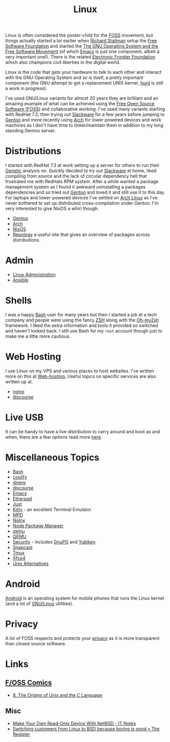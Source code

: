 :PROPERTIES:
:ID:       0e6300c6-7025-4f45-820d-4d9da82b41a6
:mtime:    20250528080159 20250526201922 20250524095641 20250322220520 20250314221237 20250129091643 20250126124211 20250118215315 20241014185041 20241009203940 20240910211009 20240418114040 20240304160438 20240302204630 20240121200503 20240121115714 20240107103825 20231219213305 20231126221347 20231121204845 20231120130321 20231015172332 20231005133759 20230926220759 20230917083604 20230905212306 20230724174038
:ctime:    20230724174038
:END:
#+TITLE: Linux
#+FILETAGS: :linux:computing:foss:opensource:

Linux is often considered the poster-child for the [[id:f277da12-5d6d-46e3-a49c-7bda9254d469][FOSS]] movement, but things actually started a lot earlier when [[id:0e3e2e06-d587-404e-ab7b-21837a60118a][Richard
Stallman]] setup the [[id:8b1e2298-ee48-43d3-a00b-94bb68413927][Free Software Foundation]] and started the [[https://www.gnu.org/][The GNU Operating System and the Free Software
Movement]] (of which [[id:754f25a5-3429-4504-8a17-4efea1568eba][Emacs]] is just one component, albeit a very important one!). There is the related  [[https://www.eff.org/][Electronic Frontier
Foundation]]  which also champions civil liberties in the digital world.

Linux is the code that gets your hardware to talk to each other and interact with the GNU Operating System and so is
itself, a pretty important component (the GNU attempt to get a replacement UNIX kernel, [[https://www.gnu.org/software/hurd/][hurd]] is /still/ a work in
progress).

I've used GNU/Linux variants for almost 20 years they are brilliant and an amazing example of what can be achieved using
the [[id:f277da12-5d6d-46e3-a49c-7bda9254d469][Free Open Source Software (FOSS)]] and collaborative working. I've used many variants starting with RedHat 7.3, then
trying out [[https://slackware.com][Slackware]] for a few years before jumping to [[https://www.gentoo.org][Gentoo]] and more recently using [[https://archlinux.org][Arch]] for lower powered devices and
work machines as I don't have time to tinker/maintain them in addition to my long standing Gentoo server.


* Distributions

I started with RedHat 7.3 at work setting up a server for others to run their [[id:9aa32f65-144f-4c52-aab6-afebd17c1e5b][Genetic]] analysis on. Quickly decided to
try out [[http://www.slackware.com/][Slackware]] at home, liked compiling from source and the lack of circular dependency hell that frustrated me with
RedHats RPM system.  After a while wanted a package management system as I found it awkward uninstalling a packages
dependencies and so tried out [[id:44b32b4e-1bef-49eb-b53c-86d9129cb29a][Gentoo]] and loved it and still use it to this day. For laptops and lower-powered devices
I've settled on [[id:a53fa3c5-f091-4715-a1a4-a94071407abf][Arch Linux]] as I've never bothered to set up distributed cross-compilation under Gentoo. I'm very
interested to give NixOS a whirl though.

+ [[id:44b32b4e-1bef-49eb-b53c-86d9129cb29a][Gentoo]]
+ [[id:a53fa3c5-f091-4715-a1a4-a94071407abf][Arch]]
+ [[id:69291a6b-c253-44bc-ad9d-8d899bb90529][NixOS]]
+ [[https://repology.org/][Repology]] a useful site that gives an overview of packages across distributions.

* Admin

+ [[id:e1ef1f56-6f9b-4512-ba34-79bd6448839c][Linux Administration]]
+ [[id:191117d7-b413-4409-84b5-0183599d9f4e][Ansible]]


* Shells

I was a happy [[id:9c6257dc-cbef-4291-8369-b3dc6c173cf2][Bash]] user for many years but then I started a job at a tech company and people were using the fancy [[id:a1b78518-31e8-4fd3-a36f-d8f152832138][ZSH]]
along with the [[https://ohmyz.sh/][Oh-myZsh]] framework. I liked the extra information and tools it provided so switched and haven't looked
back. I still use Bash for my ~root~ account though just to make me a little more cautious.

* Web Hosting

I use Linux on my VPS and various places to host websites. I've written more on this at [[id:e1dcf5fc-2125-455d-b800-d3f1b318c8c9][Web-hosting.]] Useful topics on
specific services are also written up at.

+ [[id:3774439d-af75-453e-b3e9-9d578b6bec46][nginx]]
+ [[id:13de4e0e-4c14-48c8-897e-42862be8cfc1][discourse]]


* Live USB
:PROPERTIES:
:mtime:    20250526201922 20250322220520 20240107103841
:ctime:    20240107103841
:END:

It can be handy to have a live distribution to carry around and boot as and when, there are a few options read more
[[id:eaf15ed2-dd31-4b30-a6ce-4b47b6baed0f][here]].


* Miscellaneous Topics
:PROPERTIES:
:ID:       f67cfdbc-32de-4a45-8e04-72d94c11ddd8
:mtime:    20250528080159 20250314221237 20250129091643 20250118215315 20240304160438 20240302204630 20240107103825
:ctime:    20240107103825
:END:

+ [[id:9c6257dc-cbef-4291-8369-b3dc6c173cf2][Bash]]
+ [[id:20a2e57f-b3bf-441a-87f5-e4a5c162eb71][coolify]]
+ [[id:a4af96d2-f895-4a68-9419-d482d2850f4d][direnv]]
+ [[id:13de4e0e-4c14-48c8-897e-42862be8cfc1][discourse]]
+ [[id:754f25a5-3429-4504-8a17-4efea1568eba][Emacs]]
+ [[id:5d906b68-22c8-4169-8b0d-d3f3a02d2faa][Etherpad]]
+ [[id:08b71419-a3fc-4c7e-8fb6-75f613e41315][Just]]
+ [[id:d0998286-1c36-47d7-943d-6b5f641a9e4d][Kitty]] - an excellent Terminal Emulator.
+ [[id:83df78ca-e349-418f-ab71-b7735c16d027][MPD]]
+ [[id:3774439d-af75-453e-b3e9-9d578b6bec46][Nginx]]
+ [[id:0539fa9c-fc0e-4cb8-a3f4-eee46899240a][Node Package Manager]]
+ [[id:76578fdf-d00f-4eb6-ad74-13bb08fc5d65][qemu]]
+ [[id:fab2461a-c95a-47e3-9e5d-64af083c92e0][QEMU]]
+ [[id:d1ce8192-41ce-4073-9fe8-654fd17fdadb][Security]] - includes [[id:ce08bd82-0146-49cb-8a64-048ffe7210f2][GnuPG]] and [[id:1f44c0fe-5b1c-4a02-a623-18c4eebbc851][Yubikey]].
+ [[id:7c341a0b-a59b-403e-a574-061d326c4c50][Snapcast]]
+ [[id:b9f12c22-08db-46c1-a4fa-5ab9ee1a734c][Tmux]]
+ [[id:63fa9747-24ef-40e2-a2ed-d6bd4133374f][Xfce4]]
+ [[id:58938b15-84c8-48dc-8b7e-64e54f1d5c42][Unix Alternatives]]

* Android

[[id:2c46e54a-d704-4e7e-bca3-d8c3e042ab43][Android]] is an operating system for mobile phones that runs the Linux kernel (and a lot of [[id:88fc1e91-d928-485e-83b4-1991663fa267][GNU/Linux]] utilities).

* Privacy

A lot of FOSS respects and protects your [[id:b5000932-0fec-4353-acc4-0cb02127c9ac][privacy]] as it is more transparent than closed source software.

* Links

** [[https://fosscomics.com/][F/OSS Comics]]

+ [[https://fosscomics.com/8.%20The%20Origins%20of%20Unix%20and%20the%20C%20Language/][8. The Origins of Unix and the C Language]]

** Misc

+ [[https://it-notes.dragas.net/2024/09/10/make-your-own-readonly-device-with-netbsd/][Make Your Own Read-Only Device With NetBSD - IT Notes]]
+ [[https://www.theregister.com/2024/10/08/switching_from_linux_to_bsd/][Switching customers from Linux to BSD because boring is good • The Register]]

